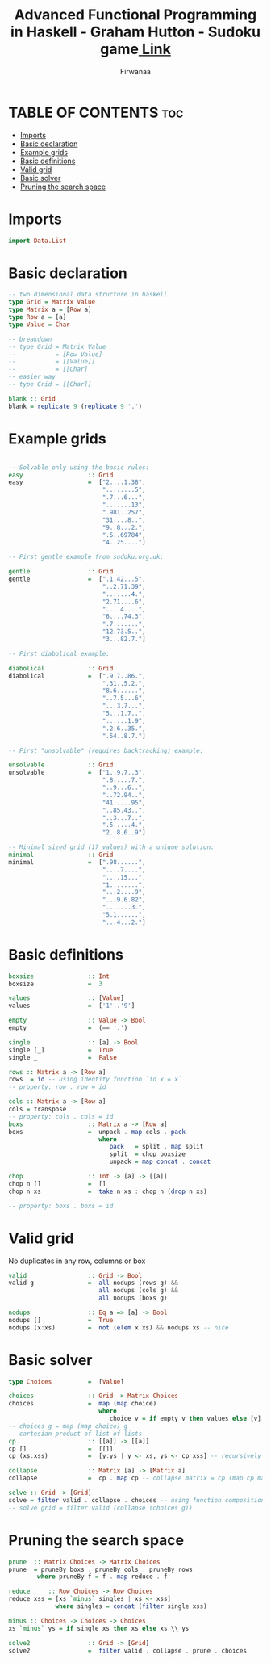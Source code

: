 #+TITLE: Advanced Functional Programming in Haskell - Graham Hutton - Sudoku game[[https://youtu.be/glog9DZh8G0][ Link]]
#+AUTHOR: Firwanaa
#+PROPERTY: header-args :tangle code.hs
#+auto_tangle: t
#+STARTUP: showeverything

* TABLE OF CONTENTS :toc:
- [[#imports][Imports]]
- [[#basic-declaration][Basic declaration]]
- [[#example-grids][Example grids]]
- [[#basic-definitions][Basic definitions]]
- [[#valid-grid][Valid grid]]
- [[#basic-solver][Basic solver]]
- [[#pruning-the-search-space][Pruning the search space]]

* Imports
#+begin_src haskell
import Data.List
#+end_src
* Basic declaration
#+begin_src haskell
-- two dimensional data structure in haskell
type Grid = Matrix Value
type Matrix a = [Row a]
type Row a = [a]
type Value = Char

-- breakdown
-- type Grid = Matrix Value
--           = [Row Value]
--           = [[Value]]
--           = [[Char]
-- easier way
-- type Grid = [[Char]]

blank :: Grid
blank = replicate 9 (replicate 9 '.')
#+end_src

* Example grids
#+begin_src haskell

-- Solvable only using the basic rules:
easy                  :: Grid
easy                  =  ["2....1.38",
                          "........5",
                          ".7...6...",
                          ".......13",
                          ".981..257",
                          "31....8..",
                          "9..8...2.",
                          ".5..69784",
                          "4..25...."]

-- First gentle example from sudoku.org.uk:

gentle                :: Grid
gentle                =  [".1.42...5",
                          "..2.71.39",
                          ".......4.",
                          "2.71....6",
                          "....4....",
                          "6....74.3",
                          ".7.......",
                          "12.73.5..",
                          "3...82.7."]

-- First diabolical example:

diabolical            :: Grid
diabolical            =  [".9.7..86.",
                          ".31..5.2.",
                          "8.6......",
                          "..7.5...6",
                          "...3.7...",
                          "5...1.7..",
                          "......1.9",
                          ".2.6..35.",
                          ".54..8.7."]

-- First "unsolvable" (requires backtracking) example:

unsolvable            :: Grid
unsolvable            =  ["1..9.7..3",
                          ".8.....7.",
                          "..9...6..",
                          "..72.94..",
                          "41.....95",
                          "..85.43..",
                          "..3...7..",
                          ".5.....4.",
                          "2..8.6..9"]

-- Minimal sized grid (17 values) with a unique solution:
minimal               :: Grid
minimal               =  [".98......",
                          "....7....",
                          "....15...",
                          "1........",
                          "...2....9",
                          "...9.6.82",
                          ".......3.",
                          "5.1......",
                          "...4...2."]
#+end_src

* Basic definitions
#+begin_src haskell
boxsize               :: Int
boxsize               =  3

values                :: [Value]
values                =  ['1'..'9']

empty                 :: Value -> Bool
empty                 =  (== '.')

single                :: [a] -> Bool
single [_]            =  True
single _              =  False

rows :: Matrix a -> [Row a]
rows  = id -- using identity function `id x = x`
-- property: row . row = id

cols :: Matrix a -> [Row a]
cols = transpose
-- property: cols . cols = id
boxs                  :: Matrix a -> [Row a]
boxs                  =  unpack . map cols . pack
                         where
                            pack   = split . map split
                            split  = chop boxsize
                            unpack = map concat . concat

chop                  :: Int -> [a] -> [[a]]
chop n []             =  []
chop n xs             =  take n xs : chop n (drop n xs)

-- property: boxs . boxs = id
#+end_src
* Valid grid
No duplicates in any row, columns or box
#+begin_src haskell
valid                 :: Grid -> Bool
valid g               =  all nodups (rows g) &&
                         all nodups (cols g) &&
                         all nodups (boxs g)

nodups                :: Eq a => [a] -> Bool
nodups []             =  True
nodups (x:xs)         =  not (elem x xs) && nodups xs -- nice
#+end_src

* Basic solver
#+begin_src haskell
type Choices          =  [Value]

choices               :: Grid -> Matrix Choices
choices               =  map (map choice)
                         where
                            choice v = if empty v then values else [v] -- values = ['1'..'9']
-- choices g = map (map choice) g
-- cartesian product of list of lists
cp                    :: [[a]] -> [[a]]
cp []                 =  [[]]
cp (xs:xss)           =  [y:ys | y <- xs, ys <- cp xss] -- recursively processing the tail

collapse              :: Matrix [a] -> [Matrix a]
collapse              =  cp . map cp -- collapse matrix = cp (map cp matrix)

solve :: Grid -> [Grid]
solve = filter valid . collapse . choices -- using function composition
-- solve grid = filter valid (collapse (choices g))
#+end_src

* Pruning the search space
#+begin_src haskell
prune  :: Matrix Choices -> Matrix Choices
prune  = pruneBy boxs . pruneBy cols . pruneBy rows
        where pruneBy f = f . map reduce . f

reduce     :: Row Choices -> Row Choices
reduce xss = [xs `minus` singles | xs <- xss]
             where singles = concat (filter single xss)

minus :: Choices -> Choices -> Choices
xs `minus` ys = if single xs then xs else xs \\ ys

solve2                :: Grid -> [Grid]
solve2                =  filter valid . collapse . prune . choices
#+end_src
